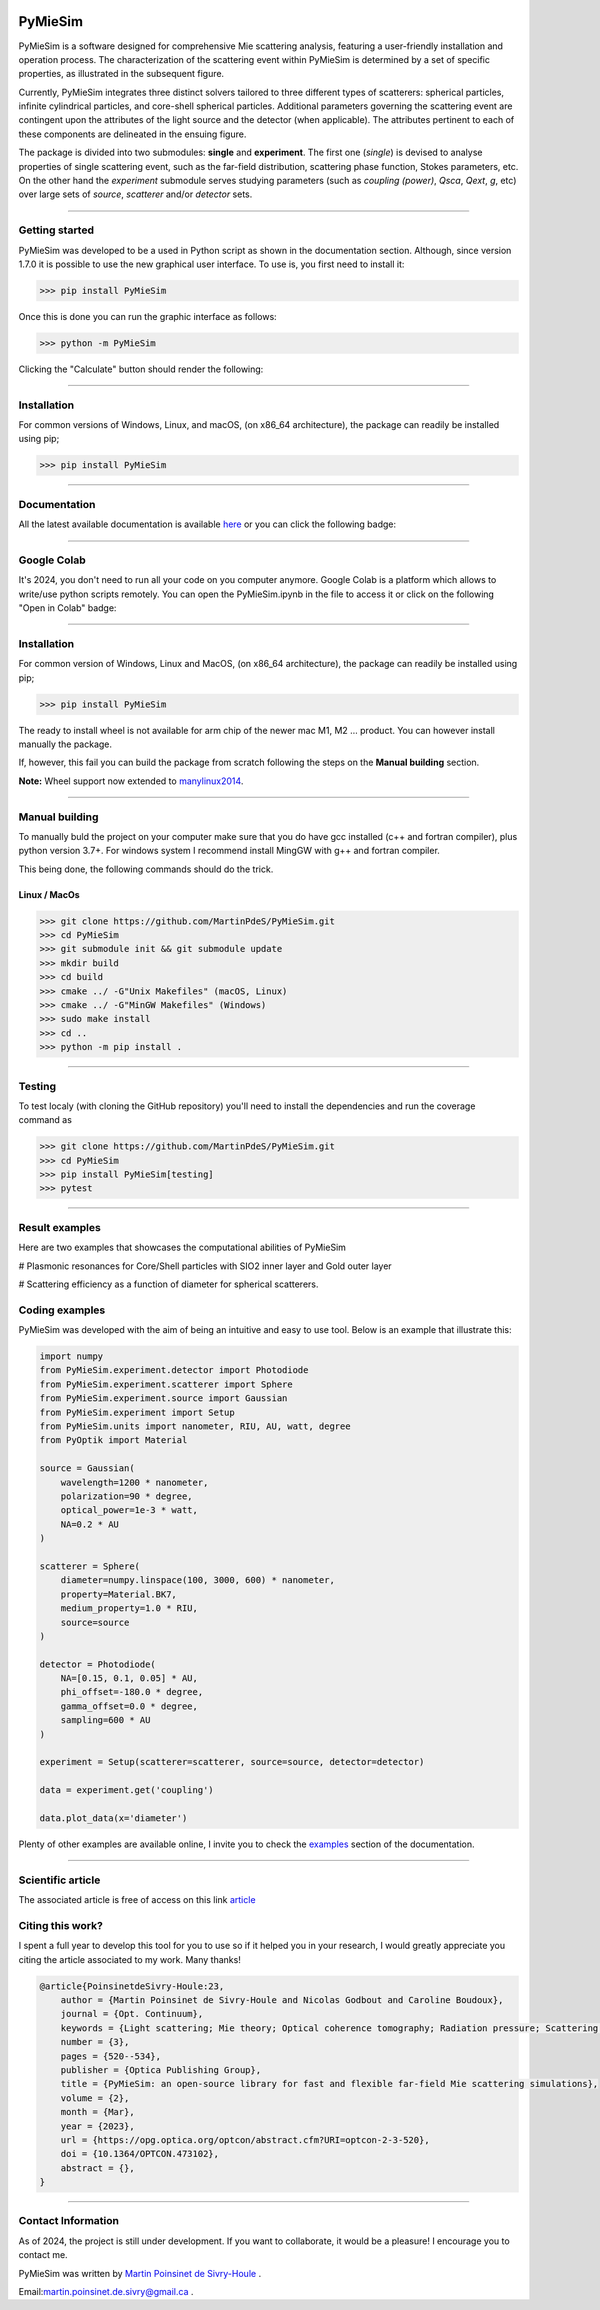 |logo|

|python|
|zenodo|
|colab|
|coverage|
|docs|
|PyPi|
|PyPi_download|


PyMieSim
========

PyMieSim is a software designed for comprehensive Mie scattering analysis, featuring a user-friendly installation and operation process. The characterization of the scattering event within PyMieSim is determined by a set of specific properties, as illustrated in the subsequent figure.

Currently, PyMieSim integrates three distinct solvers tailored to three different types of scatterers: spherical particles, infinite cylindrical particles, and core-shell spherical particles. Additional parameters governing the scattering event are contingent upon the attributes of the light source and the detector (when applicable). The attributes pertinent to each of these components are delineated in the ensuing figure.


.. image:: https://github.com/MartinPdeS/PyMieSim/raw/master/docs/images/code_structure.png
    :width: 800
    :alt: Structure of the library

The package is divided into two submodules: **single** and **experiment**. The first one (`single`) is devised to analyse properties of single scattering event, such as the far-field distribution, scattering phase function, Stokes parameters, etc. On the other hand the `experiment` submodule serves studying parameters (such as `coupling (power)`, `Qsca`, `Qext`, `g`, etc)  over large sets of `source`, `scatterer` and/or `detector` sets.


----

Getting started
****************

PyMieSim was developed to be a used in Python script as shown in the documentation section. Although, since version 1.7.0 it is possible to use the new graphical user interface. To use is, you first need to install it:

.. code-block:: python

    >>> pip install PyMieSim


Once this is done you can run the graphic interface as follows:

.. code-block:: python

    >>> python -m PyMieSim

Clicking the "Calculate" button should render the following:

|example_gui|


----

Installation
************

For common versions of Windows, Linux, and macOS, (on x86_64 architecture), the package can readily be installed using pip;

.. code-block:: python

    >>> pip install PyMieSim

----

Documentation
**************
All the latest available documentation is available `here <https://pymiesim.readthedocs.io/en/latest/>`_ or you can click the following badge:

|docs|

----

Google Colab
**************
It's 2024, you don't need to run all your code on you computer anymore. Google Colab is a platform which allows to write/use python scripts remotely.
You can open the PyMieSim.ipynb in the file to access it or click on the following "Open in Colab" badge:

|colab|

----


Installation
************

For common version of Windows, Linux and MacOS, (on x86_64 architecture), the package can readily be installed using pip;

.. code-block:: python

    >>> pip install PyMieSim

The ready to install wheel is not available for arm chip of the newer mac M1, M2 ... product. You can however install manually the package.


If, however, this fail you can build the package from scratch following the steps on the **Manual building** section.

**Note:** Wheel support now extended to `manylinux2014 <https://www.python.org/dev/peps/pep-0599/>`_.


----



Manual building
***************

To manually buld the project on your computer make sure that you do have gcc installed (c++ and fortran compiler), plus python version 3.7+.
For windows system I recommend install MingGW with g++ and fortran compiler.

This being done, the following commands should do the trick.

Linux / MacOs
~~~~~~~~~~~~~

.. code-block:: python

    >>> git clone https://github.com/MartinPdeS/PyMieSim.git
    >>> cd PyMieSim
    >>> git submodule init && git submodule update
    >>> mkdir build
    >>> cd build
    >>> cmake ../ -G"Unix Makefiles" (macOS, Linux)
    >>> cmake ../ -G"MinGW Makefiles" (Windows)
    >>> sudo make install
    >>> cd ..
    >>> python -m pip install .

----

Testing
*******

To test localy (with cloning the GitHub repository) you'll need to install the dependencies and run the coverage command as

.. code:: python

    >>> git clone https://github.com/MartinPdeS/PyMieSim.git
    >>> cd PyMieSim
    >>> pip install PyMieSim[testing]
    >>> pytest

----


Result examples
***************
Here are two examples that showcases the computational abilities of PyMieSim


# Plasmonic resonances for Core/Shell particles with SIO2 inner layer and Gold outer layer

|example_plasmon|



# Scattering efficiency as a function of diameter for spherical scatterers.

|example_qsca|



Coding examples
***************

PyMieSim was developed with the aim of being an intuitive and easy to use tool.
Below is an example that illustrate this:

.. code:: python

    import numpy
    from PyMieSim.experiment.detector import Photodiode
    from PyMieSim.experiment.scatterer import Sphere
    from PyMieSim.experiment.source import Gaussian
    from PyMieSim.experiment import Setup
    from PyMieSim.units import nanometer, RIU, AU, watt, degree
    from PyOptik import Material

    source = Gaussian(
        wavelength=1200 * nanometer,
        polarization=90 * degree,
        optical_power=1e-3 * watt,
        NA=0.2 * AU
    )

    scatterer = Sphere(
        diameter=numpy.linspace(100, 3000, 600) * nanometer,
        property=Material.BK7,
        medium_property=1.0 * RIU,
        source=source
    )

    detector = Photodiode(
        NA=[0.15, 0.1, 0.05] * AU,
        phi_offset=-180.0 * degree,
        gamma_offset=0.0 * degree,
        sampling=600 * AU
    )

    experiment = Setup(scatterer=scatterer, source=source, detector=detector)

    data = experiment.get('coupling')

    data.plot_data(x='diameter')


Plenty of other examples are available online, I invite you to check the `examples <https://pymiesim.readthedocs.io/en/master/gallery/index.html>`_
section of the documentation.


----

Scientific article
******************
The associated article is free of access on this link `article <https://opg.optica.org/optcon/fulltext.cfm?uri=optcon-2-3-520&id=526697>`_


Citing this work?
******************
I spent a full year to develop this tool for you to use so if it helped you in your research, I would greatly appreciate you citing the article associated to my work. Many thanks!

.. code-block:: none

   @article{PoinsinetdeSivry-Houle:23,
       author = {Martin Poinsinet de Sivry-Houle and Nicolas Godbout and Caroline Boudoux},
       journal = {Opt. Continuum},
       keywords = {Light scattering; Mie theory; Optical coherence tomography; Radiation pressure; Scattering theory; Surface plasmon resonance},
       number = {3},
       pages = {520--534},
       publisher = {Optica Publishing Group},
       title = {PyMieSim: an open-source library for fast and flexible far-field Mie scattering simulations},
       volume = {2},
       month = {Mar},
       year = {2023},
       url = {https://opg.optica.org/optcon/abstract.cfm?URI=optcon-2-3-520},
       doi = {10.1364/OPTCON.473102},
       abstract = {},
   }

----



Contact Information
************************
As of 2024, the project is still under development. If you want to collaborate, it would be a pleasure! I encourage you to contact me.

PyMieSim was written by `Martin Poinsinet de Sivry-Houle <https://github.com/MartinPdS>`_  .

Email:`martin.poinsinet.de.sivry@gmail.ca <mailto:martin.poinsinet.de.sivry@gmail.ca?subject=PyMieSim>`_ .

.. |python| image:: https://img.shields.io/pypi/pyversions/pymiesim.svg
    :target: https://www.python.org/

.. |zenodo| image:: https://zenodo.org/badge/DOI/10.5281/zenodo.5593704.svg
    :target: https://doi.org/10.5281/zenodo.4556074

.. |colab| image:: https://colab.research.google.com/assets/colab-badge.svg
    :target: https://colab.research.google.com/github/MartinPdeS/PyMieSim/blob/master/notebook.ipynb

.. |docs| image:: https://github.com/martinpdes/pymiesim/actions/workflows/deploy_documentation.yml/badge.svg
    :target: https://martinpdes.github.io/PyMieSim/
    :alt: Documentation Status

.. |PyPi| image:: https://badge.fury.io/py/PyMieSim.svg
    :target: https://badge.fury.io/py/PyMieSim

.. |logo| image:: https://github.com/MartinPdeS/PyMieSim/raw/master/docs/images/logo.png

.. |example_plasmon| image:: https://github.com/MartinPdeS/PyMieSim/raw/master/docs/images/plasmonic_resonances.png

.. |example_qsca| image:: https://github.com/MartinPdeS/PyMieSim/raw/master/docs/images/Qsca_diameter.png

.. |PyPi_download| image:: https://img.shields.io/pypi/dm/PyMieSim.svg
    :target: https://pypistats.org/packages/pymiesim

.. |code_structure| image:: https://github.com/MartinPdeS/PyMieSim/raw/master/docs/images/code_structure.png
    :width: 800
    :alt: Structure of the library

.. |example_gui| image:: https://github.com/MartinPdeS/PyMieSim/raw/master/docs/images/example_gui.png
    :width: 800
    :alt: Structure of the library

.. |coverage| image:: https://raw.githubusercontent.com/MartinPdeS/PyMieSim/python-coverage-comment-action-data/badge.svg
    :alt: Unittest coverage
    :target: https://htmlpreview.github.io/?https://github.com/MartinPdeS/PyMieSim/blob/python-coverage-comment-action-data/htmlcov/index.html

